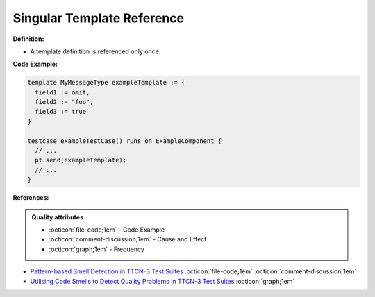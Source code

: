 Singular Template Reference
^^^^^
**Definition:**

* A template definition is referenced only once.


**Code Example:**

.. code-block:: pseudo

  template MyMessageType exampleTemplate := {
    field1 := omit,
    field2 := "foo",
    field3 := true
  }

  testcase exampleTestCase() runs on ExampleComponent {
    // ...
    pt.send(exampleTemplate);
    // ...
  }

**References:**

.. admonition:: Quality attributes

    * :octicon:`file-code;1em` -  Code Example
    * :octicon:`comment-discussion;1em` -  Cause and Effect
    * :octicon:`graph;1em` -  Frequency

* `Pattern-based Smell Detection in TTCN-3 Test Suites <http://citeseerx.ist.psu.edu/viewdoc/download?doi=10.1.1.144.6997&rep=rep1&type=pdf>`_ :octicon:`file-code;1em` :octicon:`comment-discussion;1em`
* `Utilising Code Smells to Detect Quality Problems in TTCN-3 Test Suites <https://link.springer.com/chapter/10.1007/978-3-540-73066-8_16>`_ :octicon:`graph;1em`

